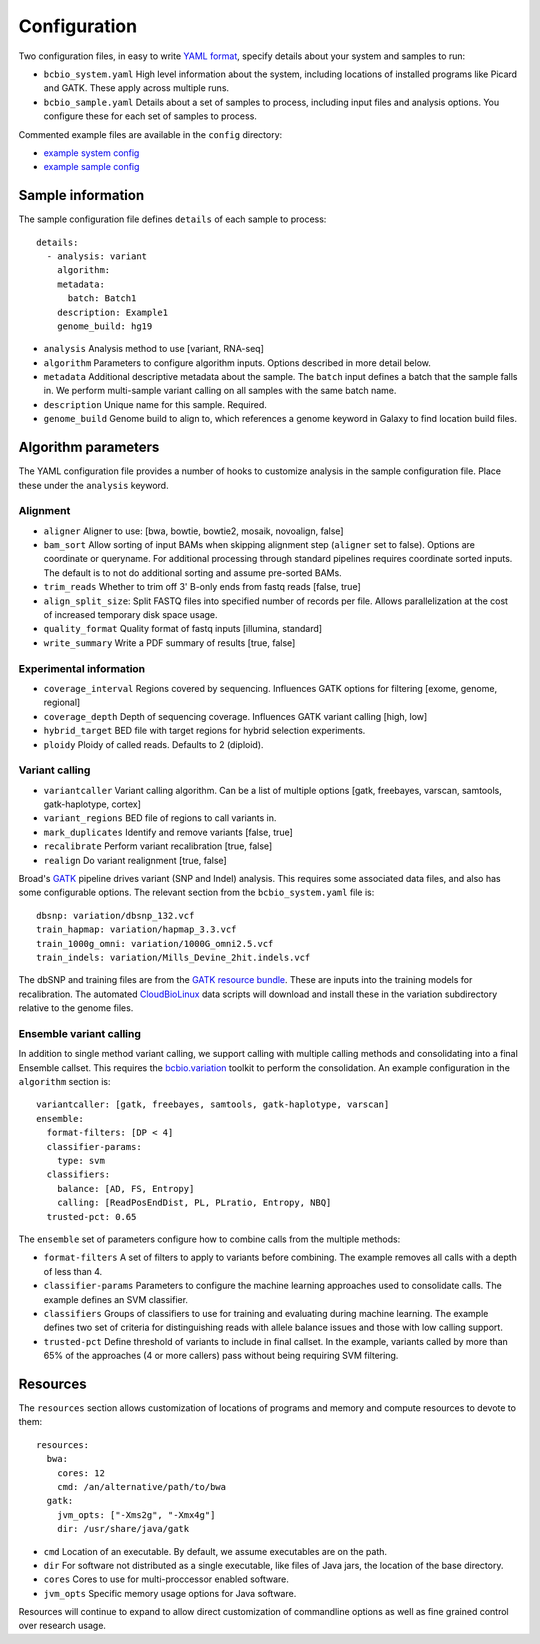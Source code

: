 Configuration
-------------

Two configuration files, in easy to write `YAML format`_, specify
details about your system and samples to run:

- ``bcbio_system.yaml`` High level information about the system,
  including locations of installed programs like Picard and GATK.
  These apply across multiple runs.

- ``bcbio_sample.yaml`` Details about a set of samples to process,
  including input files and analysis options. You configure these for
  each set of samples to process.

Commented example files are available in the ``config`` directory:

- `example system config`_
- `example sample config`_

Sample information
~~~~~~~~~~~~~~~~~~

The sample configuration file defines ``details`` of each sample to process::

    details:
      - analysis: variant
        algorithm:
        metadata:
          batch: Batch1
        description: Example1
        genome_build: hg19

- ``analysis`` Analysis method to use [variant, RNA-seq]
- ``algorithm`` Parameters to configure algorithm inputs. Options
  described in more detail below.
- ``metadata`` Additional descriptive metadata about the sample. The
  ``batch`` input defines a batch that the sample falls in. We perform
  multi-sample variant calling on all samples with the same batch name.
- ``description`` Unique name for this sample. Required.
- ``genome_build`` Genome build to align to, which references a genome
  keyword in Galaxy to find location build files.

Algorithm parameters
~~~~~~~~~~~~~~~~~~~~

The YAML configuration file provides a number of hooks to customize
analysis in the sample configuration file. Place these under the
``analysis`` keyword.

Alignment
=========

-  ``aligner`` Aligner to use: [bwa, bowtie, bowtie2, mosaik, novoalign,
   false]
-  ``bam_sort`` Allow sorting of input BAMs when skipping alignment
   step (``aligner`` set to false). Options are coordinate or
   queryname. For additional processing through standard pipelines
   requires coordinate sorted inputs. The default is to not do
   additional sorting and assume pre-sorted BAMs.
-  ``trim_reads`` Whether to trim off 3' B-only ends from fastq reads
   [false, true]
-  ``align_split_size``: Split FASTQ files into specified number of
   records per file. Allows parallelization at the cost of increased
   temporary disk space usage.
-  ``quality_format`` Quality format of fastq inputs [illumina,
   standard]
-  ``write_summary`` Write a PDF summary of results [true, false]

Experimental information
========================

-  ``coverage_interval`` Regions covered by sequencing. Influences GATK
   options for filtering [exome, genome, regional]
-  ``coverage_depth`` Depth of sequencing coverage. Influences GATK
   variant calling [high, low]
-  ``hybrid_target`` BED file with target regions for hybrid selection
   experiments.
-  ``ploidy`` Ploidy of called reads. Defaults to 2 (diploid).

Variant calling
===============

-  ``variantcaller`` Variant calling algorithm. Can be a list of
   multiple options [gatk, freebayes, varscan, samtools,
   gatk-haplotype, cortex]
-  ``variant_regions`` BED file of regions to call variants in.
-  ``mark_duplicates`` Identify and remove variants [false, true]
-  ``recalibrate`` Perform variant recalibration [true, false]
-  ``realign`` Do variant realignment [true, false]

Broad's `GATK`_ pipeline drives variant (SNP and Indel) analysis.
This requires some associated data files, and also has some configurable
options. The relevant section from the ``bcbio_system.yaml`` file is::

    dbsnp: variation/dbsnp_132.vcf
    train_hapmap: variation/hapmap_3.3.vcf
    train_1000g_omni: variation/1000G_omni2.5.vcf
    train_indels: variation/Mills_Devine_2hit.indels.vcf

The dbSNP and training files are from the `GATK resource bundle`_. These
are inputs into the training models for recalibration. The automated
`CloudBioLinux`_ data scripts will download and install these in the
variation subdirectory relative to the genome files.

Ensemble variant calling
========================

In addition to single method variant calling, we support calling with
multiple calling methods and consolidating into a final Ensemble
callset. This requires the `bcbio.variation`_ toolkit to perform the
consolidation. An example configuration in the ``algorithm`` section is::

    variantcaller: [gatk, freebayes, samtools, gatk-haplotype, varscan]
    ensemble:
      format-filters: [DP < 4]
      classifier-params:
        type: svm
      classifiers: 
        balance: [AD, FS, Entropy]
        calling: [ReadPosEndDist, PL, PLratio, Entropy, NBQ]
      trusted-pct: 0.65

The ``ensemble`` set of parameters configure how to combine calls from
the multiple methods:

- ``format-filters`` A set of filters to apply to variants before
  combining. The example removes all calls with a depth of less than
  4.
- ``classifier-params`` Parameters to configure the machine learning
  approaches used to consolidate calls. The example defines an SVM
  classifier.
- ``classifiers`` Groups of classifiers to use for training and
  evaluating during machine learning. The example defines two set of
  criteria for distinguishing reads with allele balance issues and
  those with low calling support.
- ``trusted-pct`` Define threshold of variants to include in final
  callset. In the example, variants called by more than 65% of the
  approaches (4 or more callers) pass without being requiring SVM
  filtering.

Resources
~~~~~~~~~

The ``resources`` section allows customization of locations of programs
and memory and compute resources to devote to them::

    resources:
      bwa:
        cores: 12
        cmd: /an/alternative/path/to/bwa
      gatk:
        jvm_opts: ["-Xms2g", "-Xmx4g"]
        dir: /usr/share/java/gatk

- ``cmd`` Location of an executable. By default, we assume executables
  are on the path.
- ``dir`` For software not distributed as a single executable, like
  files of Java jars, the location of the base directory.
- ``cores`` Cores to use for multi-proccessor enabled software.
- ``jvm_opts`` Specific memory usage options for Java software.

Resources will continue to expand to allow direct customization of
commandline options as well as fine grained control over research
usage.

.. _bcbio.variation: https://github.com/chapmanb/bcbio.variation
.. _CloudBioLinux: https://github.com/chapmanb/cloudbiolinux
.. _YAML format: https://en.wikipedia.org/wiki/YAML#Examples
.. _GATK resource bundle: http://www.broadinstitute.org/gsa/wiki/index.php/GATK_resource_bundle
.. _GATK: http://www.broadinstitute.org/gatk/
.. _example system config: https://github.com/chapmanb/bcbio-nextgen/blob/master/config/bcbio_system.yaml
.. _example sample config: https://github.com/chapmanb/bcbio-nextgen/blob/master/config/bcbio_sample.yaml
